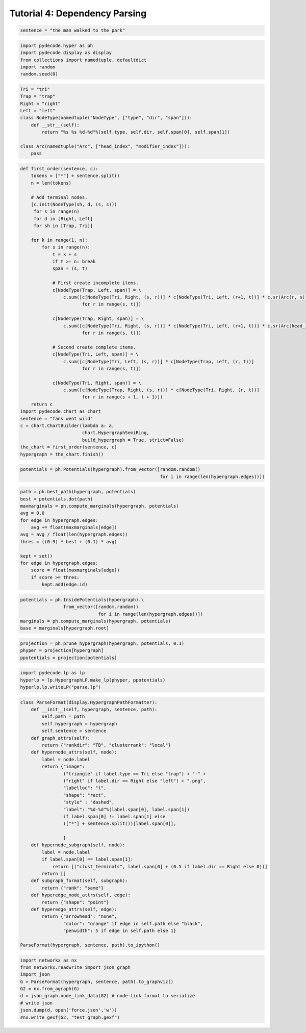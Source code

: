
Tutorial 4: Dependency Parsing
==============================


.. code:: python

    sentence = "the man walked to the park"
.. code:: python

    import pydecode.hyper as ph
    import pydecode.display as display
    from collections import namedtuple, defaultdict
    import random
    random.seed(0)
.. code:: python

    Tri = "tri"
    Trap = "trap"
    Right = "right"
    Left = "left"
    class NodeType(namedtuple("NodeType", ["type", "dir", "span"])):
        def __str__(self):
            return "%s %s %d-%d"%(self.type, self.dir, self.span[0], self.span[1])
    
    class Arc(namedtuple("Arc", ["head_index", "modifier_index"])):
        pass
.. code:: python

    def first_order(sentence, c):
        tokens = ["*"] + sentence.split()
        n = len(tokens)
    
        # Add terminal nodes.
        [c.init(NodeType(sh, d, (s, s)))
         for s in range(n) 
         for d in [Right, Left]
         for sh in [Trap, Tri]]
        
        for k in range(1, n):
            for s in range(n):
                t = k + s
                if t >= n: break
                span = (s, t)
                
                # First create incomplete items.            
                c[NodeType(Trap, Left, span)] = \
                    c.sum([c[NodeType(Tri, Right, (s, r))] * c[NodeType(Tri, Left, (r+1, t))] * c.sr(Arc(r, s))
                           for r in range(s, t)])
    
                c[NodeType(Trap, Right, span)] = \
                    c.sum([c[NodeType(Tri, Right, (s, r))] * c[NodeType(Tri, Left, (r+1, t))] * c.sr(Arc(head_index=s, modifier_index=r))
                           for r in range(s, t)])
                
                # Second create complete items.
                c[NodeType(Tri, Left, span)] = \
                    c.sum([c[NodeType(Tri, Left, (s, r))] * c[NodeType(Trap, Left, (r, t))]
                           for r in range(s, t)])
    
                c[NodeType(Tri, Right, span)] = \
                    c.sum([c[NodeType(Trap, Right, (s, r))] * c[NodeType(Tri, Right, (r, t))]
                           for r in range(s + 1, t + 1)])
        return c
    import pydecode.chart as chart
    sentence = "fans went wild"
    c = chart.ChartBuilder(lambda a: a, 
                           chart.HypergraphSemiRing, 
                           build_hypergraph = True, strict=False)
    the_chart = first_order(sentence, c)
    hypergraph = the_chart.finish()
.. code:: python

    
    potentials = ph.Potentials(hypergraph).from_vector([random.random() 
                                                        for i in range(len(hypergraph.edges))])
.. code:: python

    path = ph.best_path(hypergraph, potentials)
    best = potentials.dot(path)
    maxmarginals = ph.compute_marginals(hypergraph, potentials)
    avg = 0.0
    for edge in hypergraph.edges:
        avg += float(maxmarginals[edge])
    avg = avg / float(len(hypergraph.edges))
    thres = ((0.9) * best + (0.1) * avg)
    
    kept = set()
    for edge in hypergraph.edges:
        score = float(maxmarginals[edge])
        if score >= thres:
            kept.add(edge.id)
.. code:: python

    potentials = ph.InsidePotentials(hypergraph).\
                    from_vector([random.random() 
                                 for i in range(len(hypergraph.edges))])
    marginals = ph.compute_marginals(hypergraph, potentials)
    base = marginals[hypergraph.root]
.. code:: python

    projection = ph.prune_hypergraph(hypergraph, potentials, 0.1)
    phyper = projection[hypergraph]
    ppotentials = projection[potentials]
.. code:: python

    import pydecode.lp as lp
    hyperlp = lp.HypergraphLP.make_lp(phyper, ppotentials)
    hyperlp.lp.writeLP("parse.lp")
.. code:: python

    class ParseFormat(display.HypergraphPathFormatter):
        def __init__(self, hypergraph, sentence, path):
            self.path = path
            self.hypergraph = hypergraph
            self.sentence = sentence
        def graph_attrs(self):
            return {"rankdir": "TB", "clusterrank": "local"}
        def hypernode_attrs(self, node):
            label = node.label
            return {"image": 
                    ("triangle" if label.type == Tri else "trap") + "-" + 
                    ("right" if label.dir == Right else "left") + ".png",
                    "labelloc": "t",
                    "shape": "rect",
                    "style" : "dashed",
                    "label": "%d-%d"%(label.span[0], label.span[1]) 
                    if label.span[0] != label.span[1] else 
                    (["*"] + sentence.split())[label.span[0]],
    
                    }
        def hypernode_subgraph(self, node):
            label = node.label
            if label.span[0] == label.span[1]:
                return [("clust_terminals", label.span[0] + (0.5 if label.dir == Right else 0))]
            return []
        def subgraph_format(self, subgraph):
            return {"rank": "same"}
        def hyperedge_node_attrs(self, edge):
            return {"shape": "point"}
        def hyperedge_attrs(self, edge):
            return {"arrowhead": "none", 
                    "color": "orange" if edge in self.path else "black",
                    "penwidth": 5 if edge in self.path else 1}
    
    ParseFormat(hypergraph, sentence, path).to_ipython()



.. image:: parsing_files/parsing_10_0.png



.. code:: python

    import networkx as nx
    from networkx.readwrite import json_graph
    import json
    G = ParseFormat(hypergraph, sentence, path).to_graphviz()
    G2 = nx.from_agraph(G)
    d = json_graph.node_link_data(G2) # node-link format to serialize
    # write json 
    json.dump(d, open('force.json','w'))
    #nx.write_gexf(G2, "test_graph.gexf")